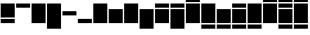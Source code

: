 SplineFontDB: 3.0
FontName: Vain-Alt
FullName: Vain Alt
FamilyName: Vain Alt
Weight: Regular
Copyright: Copyright (c) 2015, sungsit
Version: 1
StyleMapFamilyName: 
ItalicAngle: 0
UnderlinePosition: -60
UnderlineWidth: 30
Ascent: 960
Descent: 240
InvalidEm: 0
UFOAscent: 960
UFODescent: -240
LayerCount: 2
Layer: 0 0 "Back" 1
Layer: 1 0 "Fore" 0
StyleMap: 0x0040
FSType: 0
OS2Version: 0
OS2_WeightWidthSlopeOnly: 0
OS2_UseTypoMetrics: 0
CreationTime: 1438367993
ModificationTime: 1438367993
PfmFamily: 16
TTFWeight: 400
TTFWidth: 5
LineGap: 108
VLineGap: 0
OS2TypoAscent: 960
OS2TypoAOffset: 0
OS2TypoDescent: -240
OS2TypoDOffset: 0
OS2TypoLinegap: 108
OS2WinAscent: 840
OS2WinAOffset: 0
OS2WinDescent: 0
OS2WinDOffset: 0
HheadAscent: 840
HheadAOffset: 0
HheadDescent: 0
HheadDOffset: 0
OS2Vendor: 'FUni'
Lookup: 4 0 0 "compose.ccmp" { "compose.ccmp subtable"  } ['ccmp' ('latn' <'dflt' > 'DFLT' <'dflt' > ) ]
Lookup: 260 0 0 "blw.mark" { "blw.mark subtable"  } ['mark' ('latn' <'dflt' > 'DFLT' <'dflt' > ) ]
Lookup: 260 0 0 "abv.mark" { "abv.mark subtable"  } ['mark' ('latn' <'dflt' > 'DFLT' <'dflt' > ) ]
DEI: 91125
LangName: 1033 "Copyright (c) 2015, sungsit" "" "" "" "" "Version "
Encoding: Custom
Compacted: 1
UnicodeInterp: none
NameList: AGL For New Fonts
DisplaySize: -48
AntiAlias: 1
FitToEm: 1
WinInfo: 0 17 9
AnchorClass2: "blw.mark" "blw.mark subtable" "abv.mark" "abv.mark subtable" 
BeginChars: 26 26

StartChar: zwsp
Encoding: 0 0 0
AltUni2: 000358.ffffffff.0 00034f.ffffffff.0 000338.ffffffff.0 000337.ffffffff.0 000336.ffffffff.0 000335.ffffffff.0 000334.ffffffff.0 00031b.ffffffff.0
GlifName: zwsp
Width: 0
VWidth: 0
Flags: W
LayerCount: 2
EndChar

StartChar: .notdef
Encoding: 1 -1 1
GlifName: _notdef
Width: 660
VWidth: 0
Flags: W
LayerCount: 2
Fore
SplineSet
30 0 m 257
 30 600 l 257
 630 600 l 257
 630 0 l 257
 30 0 l 257
90 60 m 257
 570 60 l 257
 570 540 l 257
 90 540 l 257
 90 60 l 257
EndSplineSet
EndChar

StartChar: nonbreakingreturn
Encoding: 2 13 2
AltUni2: 0000a0.ffffffff.0 000020.ffffffff.0
GlifName: space
Width: 330
VWidth: 0
Flags: W
LayerCount: 2
EndChar

StartChar: cap
Encoding: 3 65 3
AltUni2: 000298.ffffffff.0 00024e.ffffffff.0 00024c.ffffffff.0 000246.ffffffff.0 000245.ffffffff.0 000244.ffffffff.0 000243.ffffffff.0 000241.ffffffff.0 00023e.ffffffff.0 00023d.ffffffff.0 00023b.ffffffff.0 00023a.ffffffff.0 000222.ffffffff.0 0001f6.ffffffff.0 0001f2.ffffffff.0 0001f1.ffffffff.0 0001e4.ffffffff.0 0001ca.ffffffff.0 0001c7.ffffffff.0 0001c5.ffffffff.0 0001c4.ffffffff.0 0001bc.ffffffff.0 0001bb.ffffffff.0 0001b8.ffffffff.0 0001b7.ffffffff.0 0001b5.ffffffff.0 0001b3.ffffffff.0 0001b2.ffffffff.0 0001b1.ffffffff.0 0001af.ffffffff.0 0001ac.ffffffff.0 0001a9.ffffffff.0 0001a7.ffffffff.0 0001a4.ffffffff.0 0001a2.ffffffff.0 0001a0.ffffffff.0 00019f.ffffffff.0 00019c.ffffffff.0 000198.ffffffff.0 000193.ffffffff.0 000190.ffffffff.0 00018f.ffffffff.0 00018e.ffffffff.0 00018a.ffffffff.0 000189.ffffffff.0 000187.ffffffff.0 000186.ffffffff.0 000182.ffffffff.0 000181.ffffffff.0 000166.ffffffff.0 000152.ffffffff.0 000141.ffffffff.0 00013f.ffffffff.0 00013d.ffffffff.0 000132.ffffffff.0 000126.ffffffff.0 000110.ffffffff.0 0000de.ffffffff.0 0000d8.ffffffff.0 0000d0.ffffffff.0 0000c6.ffffffff.0 00005a.ffffffff.0 000059.ffffffff.0 000058.ffffffff.0 000057.ffffffff.0 000056.ffffffff.0 000055.ffffffff.0 000054.ffffffff.0 000053.ffffffff.0 000052.ffffffff.0 000051.ffffffff.0 000050.ffffffff.0 00004f.ffffffff.0 00004e.ffffffff.0 00004d.ffffffff.0 00004c.ffffffff.0 00004b.ffffffff.0 00004a.ffffffff.0 000049.ffffffff.0 000048.ffffffff.0 000047.ffffffff.0 000046.ffffffff.0 000045.ffffffff.0 000044.ffffffff.0 000043.ffffffff.0 000042.ffffffff.0
GlifName: cap
Width: 660
VWidth: 0
Flags: W
AnchorPoint: "abv.mark" 660 240 basechar 0
AnchorPoint: "blw.mark" 660 0 basechar 0
LayerCount: 2
Fore
SplineSet
30 0 m 257
 30 840 l 257
 630 840 l 257
 630 0 l 257
 30 0 l 257
EndSplineSet
EndChar

StartChar: cap.blw
Encoding: 4 199 4
AltUni2: 000228.ffffffff.0 00021a.ffffffff.0 000218.ffffffff.0 0001ea.ffffffff.0 000172.ffffffff.0 000162.ffffffff.0 00015e.ffffffff.0 000156.ffffffff.0 000145.ffffffff.0 00013b.ffffffff.0 000136.ffffffff.0 00012e.ffffffff.0 000122.ffffffff.0 000118.ffffffff.0 000104.ffffffff.0
GlifName: cap.blw
Width: 660
VWidth: 0
Flags: W
AnchorPoint: "abv.mark" 660 240 basechar 0
AnchorPoint: "blw.mark" 660 -240 basechar 0
LayerCount: 2
Fore
SplineSet
30 -240 m 257
 30 -60 l 257
 630 -60 l 257
 630 -240 l 257
 30 -240 l 257
30 0 m 257
 30 840 l 257
 630 840 l 257
 630 0 l 257
 30 0 l 257
EndSplineSet
Ligature2: "compose.ccmp subtable" cap comb.blw
EndChar

StartChar: cap.blw.abv
Encoding: 5 7688 5
AltUni2: 0001ec.ffffffff.0
GlifName: cap.blw.abv
Width: 660
VWidth: 0
Flags: W
AnchorPoint: "abv.mark" 660 480 basechar 0
AnchorPoint: "blw.mark" 660 -240 basechar 0
LayerCount: 2
Fore
SplineSet
30 900 m 257
 30 1080 l 257
 630 1080 l 257
 630 900 l 257
 30 900 l 257
30 0 m 257
 30 840 l 257
 630 840 l 257
 630 0 l 257
 30 0 l 257
30 -240 m 257
 30 -60 l 257
 630 -60 l 257
 630 -240 l 257
 30 -240 l 257
EndSplineSet
Ligature2: "compose.ccmp subtable" cap.abv comb.blw
Ligature2: "compose.ccmp subtable" cap.blw comb.abv
EndChar

StartChar: cap.abv
Encoding: 6 192 6
AltUni2: 000232.ffffffff.0 00022e.ffffffff.0 000226.ffffffff.0 00021f.ffffffff.0 00021e.ffffffff.0 000216.ffffffff.0 000214.ffffffff.0 000212.ffffffff.0 000210.ffffffff.0 00020e.ffffffff.0 00020c.ffffffff.0 00020a.ffffffff.0 000208.ffffffff.0 000206.ffffffff.0 000204.ffffffff.0 000202.ffffffff.0 000200.ffffffff.0 0001fe.ffffffff.0 0001fc.ffffffff.0 0001f8.ffffffff.0 0001f4.ffffffff.0 0001ee.ffffffff.0 0001e9.ffffffff.0 0001e8.ffffffff.0 0001e6.ffffffff.0 0001e2.ffffffff.0 0001d3.ffffffff.0 0001d1.ffffffff.0 0001cf.ffffffff.0 0001cd.ffffffff.0 00017d.ffffffff.0 00017b.ffffffff.0 000179.ffffffff.0 000178.ffffffff.0 000176.ffffffff.0 000174.ffffffff.0 000170.ffffffff.0 00016e.ffffffff.0 00016c.ffffffff.0 00016a.ffffffff.0 000168.ffffffff.0 000164.ffffffff.0 000160.ffffffff.0 00015c.ffffffff.0 00015a.ffffffff.0 000158.ffffffff.0 000154.ffffffff.0 000150.ffffffff.0 00014e.ffffffff.0 00014c.ffffffff.0 000147.ffffffff.0 000143.ffffffff.0 000139.ffffffff.0 000134.ffffffff.0 000130.ffffffff.0 00012c.ffffffff.0 00012a.ffffffff.0 000128.ffffffff.0 000124.ffffffff.0 000120.ffffffff.0 00011e.ffffffff.0 00011c.ffffffff.0 00011a.ffffffff.0 000116.ffffffff.0 000114.ffffffff.0 000112.ffffffff.0 00010e.ffffffff.0 00010c.ffffffff.0 00010a.ffffffff.0 000108.ffffffff.0 000106.ffffffff.0 000102.ffffffff.0 000100.ffffffff.0 0000dd.ffffffff.0 0000dc.ffffffff.0 0000db.ffffffff.0 0000da.ffffffff.0 0000d9.ffffffff.0 0000d6.ffffffff.0 0000d5.ffffffff.0 0000d4.ffffffff.0 0000d3.ffffffff.0 0000d2.ffffffff.0 0000d1.ffffffff.0 0000cf.ffffffff.0 0000ce.ffffffff.0 0000cd.ffffffff.0 0000cc.ffffffff.0 0000cb.ffffffff.0 0000ca.ffffffff.0 0000c9.ffffffff.0 0000c8.ffffffff.0 0000c5.ffffffff.0 0000c4.ffffffff.0 0000c3.ffffffff.0 0000c2.ffffffff.0 0000c1.ffffffff.0
GlifName: cap.abv
Width: 660
VWidth: 0
Flags: W
AnchorPoint: "abv.mark" 660 480 basechar 0
AnchorPoint: "blw.mark" 660 0 basechar 0
LayerCount: 2
Fore
SplineSet
30 900 m 257
 30 1080 l 257
 630 1080 l 257
 630 900 l 257
 30 900 l 257
30 0 m 257
 30 840 l 257
 630 840 l 257
 630 0 l 257
 30 0 l 257
EndSplineSet
Ligature2: "compose.ccmp subtable" cap comb.abv
EndChar

StartChar: cap.abv.abv
Encoding: 7 469 7
AltUni2: 000230.ffffffff.0 00022c.ffffffff.0 00022a.ffffffff.0 0001fa.ffffffff.0 0001e0.ffffffff.0 0001de.ffffffff.0 0001db.ffffffff.0 0001d9.ffffffff.0 0001d7.ffffffff.0
GlifName: cap.abv.abv
Width: 660
VWidth: 0
Flags: W
AnchorPoint: "abv.mark" 660 720 basechar 0
AnchorPoint: "blw.mark" 660 0 basechar 0
LayerCount: 2
Fore
SplineSet
30 1140 m 257
 30 1320 l 257
 630 1320 l 257
 630 1140 l 257
 30 1140 l 257
30 900 m 257
 30 1080 l 257
 630 1080 l 257
 630 900 l 257
 30 900 l 257
30 0 m 257
 30 840 l 257
 630 840 l 257
 630 0 l 257
 30 0 l 257
EndSplineSet
Ligature2: "compose.ccmp subtable" cap comb.abv.abv
Ligature2: "compose.ccmp subtable" cap comb.abv comb.abv
Ligature2: "compose.ccmp subtable" cap.abv comb.abv
EndChar

StartChar: cap.desc
Encoding: 8 40 8
AltUni2: 00014a.ffffffff.0 000297.ffffffff.0 00024a.ffffffff.0 000248.ffffffff.0 000224.ffffffff.0 000220.ffffffff.0 00021c.ffffffff.0 0001f7.ffffffff.0 0001cb.ffffffff.0 0001c8.ffffffff.0 0001ae.ffffffff.0 00019d.ffffffff.0 000194.ffffffff.0 000191.ffffffff.0 0000fe.ffffffff.0 0000b6.ffffffff.0 0000a9.ffffffff.0 0000a7.ffffffff.0 00007d.ffffffff.0 00007b.ffffffff.0 00005d.ffffffff.0 00005b.ffffffff.0 000029.ffffffff.0
GlifName: cap.desc
Width: 660
VWidth: 0
Flags: W
AnchorPoint: "abv.mark" 660 240 basechar 0
AnchorPoint: "blw.mark" 660 -240 basechar 0
LayerCount: 2
Fore
SplineSet
30 -240 m 257
 30 840 l 257
 630 840 l 257
 630 -240 l 257
 30 -240 l 257
EndSplineSet
EndChar

StartChar: small
Encoding: 9 97 9
AltUni2: 0002ad.ffffffff.0 0002ac.ffffffff.0 0002a8.ffffffff.0 0002a6.ffffffff.0 00029f.ffffffff.0 00029c.ffffffff.0 00029a.ffffffff.0 000299.ffffffff.0 000291.ffffffff.0 00028f.ffffffff.0 00028d.ffffffff.0 00028c.ffffffff.0 00028b.ffffffff.0 00028a.ffffffff.0 000289.ffffffff.0 000281.ffffffff.0 000280.ffffffff.0 00027f.ffffffff.0 00027e.ffffffff.0 000279.ffffffff.0 000277.ffffffff.0 000276.ffffffff.0 000275.ffffffff.0 000274.ffffffff.0 00026f.ffffffff.0 00026a.ffffffff.0 000269.ffffffff.0 000268.ffffffff.0 000264.ffffffff.0 000262.ffffffff.0 00025e.ffffffff.0 00025d.ffffffff.0 00025c.ffffffff.0 00025b.ffffffff.0 00025a.ffffffff.0 000259.ffffffff.0 000258.ffffffff.0 000255.ffffffff.0 000254.ffffffff.0 000252.ffffffff.0 000251.ffffffff.0 000250.ffffffff.0 00024d.ffffffff.0 000247.ffffffff.0 000242.ffffffff.0 00023c.ffffffff.0 000236.ffffffff.0 000235.ffffffff.0 0001dd.ffffffff.0 0001b6.ffffffff.0 0001b0.ffffffff.0 0001a8.ffffffff.0 0001a1.ffffffff.0 000167.ffffffff.0 000153.ffffffff.0 000149.ffffffff.0 000138.ffffffff.0 000131.ffffffff.0 0000f8.ffffffff.0 0000e6.ffffffff.0 00007a.ffffffff.0 000078.ffffffff.0 000077.ffffffff.0 000076.ffffffff.0 000075.ffffffff.0 000074.ffffffff.0 000073.ffffffff.0 000072.ffffffff.0 00006f.ffffffff.0 00006e.ffffffff.0 00006d.ffffffff.0 000065.ffffffff.0 000063.ffffffff.0
GlifName: small
Width: 660
VWidth: 0
Flags: W
AnchorPoint: "abv.mark" 660 0 basechar 0
AnchorPoint: "blw.mark" 660 0 basechar 0
LayerCount: 2
Fore
SplineSet
30 0 m 257
 30 600 l 257
 630 600 l 257
 630 0 l 257
 30 0 l 257
EndSplineSet
EndChar

StartChar: small.blw
Encoding: 10 231 10
AltUni2: 000229.ffffffff.0 00021b.ffffffff.0 000219.ffffffff.0 0001eb.ffffffff.0 000173.ffffffff.0 000163.ffffffff.0 00015f.ffffffff.0 000157.ffffffff.0 000146.ffffffff.0 000119.ffffffff.0 000105.ffffffff.0
GlifName: small.blw
Width: 660
VWidth: 0
Flags: W
AnchorPoint: "abv.mark" 660 0 basechar 0
AnchorPoint: "blw.mark" 660 -240 basechar 0
LayerCount: 2
Fore
SplineSet
30 -240 m 257
 30 -60 l 257
 630 -60 l 257
 630 -240 l 257
 30 -240 l 257
30 0 m 257
 30 600 l 257
 630 600 l 257
 630 0 l 257
 30 0 l 257
EndSplineSet
Ligature2: "compose.ccmp subtable" small comb.blw
EndChar

StartChar: small.blw.abv
Encoding: 11 303 11
AltUni2: 0001ed.ffffffff.0 001e09.ffffffff.0
GlifName: small.blw.abv
Width: 660
VWidth: 0
Flags: W
AnchorPoint: "abv.mark" 660 240 basechar 0
AnchorPoint: "blw.mark" 660 -240 basechar 0
LayerCount: 2
Fore
SplineSet
30 660 m 257
 30 840 l 257
 630 840 l 257
 630 660 l 257
 30 660 l 257
30 0 m 257
 30 600 l 257
 630 600 l 257
 630 0 l 257
 30 0 l 257
30 -240 m 257
 30 -60 l 257
 630 -60 l 257
 630 -240 l 257
 30 -240 l 257
EndSplineSet
Ligature2: "compose.ccmp subtable" small.abv comb.blw
Ligature2: "compose.ccmp subtable" small.blw comb.abv
EndChar

StartChar: small.abv
Encoding: 12 105 12
AltUni2: 00022f.ffffffff.0 000227.ffffffff.0 000217.ffffffff.0 000215.ffffffff.0 000213.ffffffff.0 000211.ffffffff.0 00020f.ffffffff.0 00020d.ffffffff.0 00020b.ffffffff.0 000209.ffffffff.0 000207.ffffffff.0 000205.ffffffff.0 000203.ffffffff.0 000201.ffffffff.0 0001ff.ffffffff.0 0001fd.ffffffff.0 0001f9.ffffffff.0 0001f5.ffffffff.0 0001e7.ffffffff.0 0001e3.ffffffff.0 0001d4.ffffffff.0 0001d2.ffffffff.0 0001d0.ffffffff.0 0001ce.ffffffff.0 00017e.ffffffff.0 00017c.ffffffff.0 00017a.ffffffff.0 000177.ffffffff.0 000175.ffffffff.0 000171.ffffffff.0 00016f.ffffffff.0 00016d.ffffffff.0 00016b.ffffffff.0 000169.ffffffff.0 000165.ffffffff.0 000161.ffffffff.0 00015d.ffffffff.0 00015b.ffffffff.0 000159.ffffffff.0 000155.ffffffff.0 000151.ffffffff.0 00014f.ffffffff.0 00014d.ffffffff.0 000148.ffffffff.0 000144.ffffffff.0 00012d.ffffffff.0 00012b.ffffffff.0 000129.ffffffff.0 000125.ffffffff.0 000123.ffffffff.0 000121.ffffffff.0 00011f.ffffffff.0 00011d.ffffffff.0 00011b.ffffffff.0 000117.ffffffff.0 000115.ffffffff.0 000113.ffffffff.0 00010d.ffffffff.0 00010b.ffffffff.0 000109.ffffffff.0 000107.ffffffff.0 000103.ffffffff.0 000101.ffffffff.0 0000ff.ffffffff.0 0000fd.ffffffff.0 0000fc.ffffffff.0 0000fb.ffffffff.0 0000fa.ffffffff.0 0000f9.ffffffff.0 0000f6.ffffffff.0 0000f5.ffffffff.0 0000f4.ffffffff.0 0000f3.ffffffff.0 0000f2.ffffffff.0 0000f1.ffffffff.0 0000ef.ffffffff.0 0000ee.ffffffff.0 0000ed.ffffffff.0 0000ec.ffffffff.0 0000eb.ffffffff.0 0000ea.ffffffff.0 0000e9.ffffffff.0 0000e8.ffffffff.0 0000e5.ffffffff.0 0000e4.ffffffff.0 0000e3.ffffffff.0 0000e2.ffffffff.0 0000e1.ffffffff.0 0000e0.ffffffff.0
GlifName: small.abv
Width: 660
VWidth: 0
Flags: W
AnchorPoint: "abv.mark" 660 240 basechar 0
AnchorPoint: "blw.mark" 660 0 basechar 0
LayerCount: 2
Fore
SplineSet
30 660 m 257
 30 840 l 257
 630 840 l 257
 630 660 l 257
 30 660 l 257
30 0 m 257
 30 600 l 257
 630 600 l 257
 630 0 l 257
 30 0 l 257
EndSplineSet
Ligature2: "compose.ccmp subtable" small comb.abv
EndChar

StartChar: small.abv.abv
Encoding: 13 470 13
AltUni2: 000231.ffffffff.0 00022d.ffffffff.0 00022b.ffffffff.0 0001fb.ffffffff.0 0001e1.ffffffff.0 0001df.ffffffff.0 0001dc.ffffffff.0 0001da.ffffffff.0 0001d8.ffffffff.0
GlifName: small.abv.abv
Width: 660
VWidth: 0
Flags: W
AnchorPoint: "abv.mark" 660 480 basechar 0
AnchorPoint: "blw.mark" 660 0 basechar 0
LayerCount: 2
Fore
SplineSet
30 900 m 257
 30 1080 l 257
 630 1080 l 257
 630 900 l 257
 30 900 l 257
30 660 m 257
 30 840 l 257
 630 840 l 257
 630 660 l 257
 30 660 l 257
30 0 m 257
 30 600 l 257
 630 600 l 257
 630 0 l 257
 30 0 l 257
EndSplineSet
Ligature2: "compose.ccmp subtable" small comb.abv.abv
Ligature2: "compose.ccmp subtable" small comb.abv comb.abv
Ligature2: "compose.ccmp subtable" small.abv comb.abv
EndChar

StartChar: small.desc
Encoding: 14 103 14
AltUni2: 0002af.ffffffff.0 0002ae.ffffffff.0 0002a9.ffffffff.0 0002a7.ffffffff.0 0002a4.ffffffff.0 0002a0.ffffffff.0 00029e.ffffffff.0 00029d.ffffffff.0 000293.ffffffff.0 000292.ffffffff.0 000290.ffffffff.0 000288.ffffffff.0 000287.ffffffff.0 000285.ffffffff.0 000284.ffffffff.0 000283.ffffffff.0 000282.ffffffff.0 00027d.ffffffff.0 00027c.ffffffff.0 00027b.ffffffff.0 000278.ffffffff.0 000273.ffffffff.0 000272.ffffffff.0 000271.ffffffff.0 000270.ffffffff.0 00026e.ffffffff.0 00026d.ffffffff.0 000267.ffffffff.0 000265.ffffffff.0 000263.ffffffff.0 000261.ffffffff.0 000260.ffffffff.0 00025f.ffffffff.0 000256.ffffffff.0 00024f.ffffffff.0 00024b.ffffffff.0 000249.ffffffff.0 000240.ffffffff.0 00023f.ffffffff.0 000239.ffffffff.0 000237.ffffffff.0 000225.ffffffff.0 00021d.ffffffff.0 0001e5.ffffffff.0 0001c9.ffffffff.0 0001bf.ffffffff.0 0001bd.ffffffff.0 0001ba.ffffffff.0 0001b9.ffffffff.0 0001b4.ffffffff.0 0001ab.ffffffff.0 0001aa.ffffffff.0 0001a5.ffffffff.0 0001a3.ffffffff.0 00019e.ffffffff.0 000192.ffffffff.0 00018d.ffffffff.0 00014b.ffffffff.0 0000b5.ffffffff.0 000079.ffffffff.0 000071.ffffffff.0 000070.ffffffff.0
GlifName: small.desc
Width: 660
VWidth: 0
Flags: W
AnchorPoint: "abv.mark" 660 0 basechar 0
AnchorPoint: "blw.mark" 660 -240 basechar 0
LayerCount: 2
Fore
SplineSet
30 -240 m 257
 30 600 l 257
 630 600 l 257
 630 -240 l 257
 30 -240 l 257
EndSplineSet
EndChar

StartChar: small.desc.abv
Encoding: 15 106 15
AltUni2: 000233.ffffffff.0 0001f0.ffffffff.0 0001ef.ffffffff.0 0001cc.ffffffff.0 0001c9.ffffffff.0 0001c6.ffffffff.0 000135.ffffffff.0 000133.ffffffff.0 0000bf.ffffffff.0 0000a1.ffffffff.0
GlifName: small.desc.abv
Width: 660
VWidth: 0
Flags: W
AnchorPoint: "abv.mark" 660 240 basechar 0
AnchorPoint: "blw.mark" 660 -240 basechar 0
LayerCount: 2
Fore
SplineSet
30 660 m 257
 30 840 l 257
 630 840 l 257
 630 660 l 257
 30 660 l 257
30 -240 m 257
 30 600 l 257
 630 600 l 257
 630 -240 l 257
 30 -240 l 257
EndSplineSet
EndChar

StartChar: small.asc
Encoding: 16 98 16
AltUni2: 00fb02.ffffffff.0 00fb01.ffffffff.0 0002ab.ffffffff.0 0002aa.ffffffff.0 0002a5.ffffffff.0 0002a3.ffffffff.0 0002a2.ffffffff.0 0002a1.ffffffff.0 00029b.ffffffff.0 000296.ffffffff.0 000295.ffffffff.0 000294.ffffffff.0 00028e.ffffffff.0 000286.ffffffff.0 00027a.ffffffff.0 00026c.ffffffff.0 00026b.ffffffff.0 000266.ffffffff.0 000257.ffffffff.0 000253.ffffffff.0 000238.ffffffff.0 000234.ffffffff.0 000223.ffffffff.0 000221.ffffffff.0 0001f3.ffffffff.0 0001c2.ffffffff.0 0001c1.ffffffff.0 0001c0.ffffffff.0 0001be.ffffffff.0 0001ad.ffffffff.0 0001a6.ffffffff.0 00019b.ffffffff.0 00019a.ffffffff.0 000199.ffffffff.0 000197.ffffffff.0 000196.ffffffff.0 000195.ffffffff.0 00018c.ffffffff.0 00018b.ffffffff.0 000188.ffffffff.0 000185.ffffffff.0 000184.ffffffff.0 000183.ffffffff.0 000180.ffffffff.0 00017f.ffffffff.0 000142.ffffffff.0 000140.ffffffff.0 00013e.ffffffff.0 000127.ffffffff.0 000111.ffffffff.0 00010f.ffffffff.0 0000f0.ffffffff.0 0000df.ffffffff.0 00006c.ffffffff.0 00006b.ffffffff.0 000068.ffffffff.0 000066.ffffffff.0 000064.ffffffff.0
GlifName: small.asc
Width: 660
VWidth: 0
Flags: W
AnchorPoint: "abv.mark" 660 240 basechar 0
LayerCount: 2
Fore
SplineSet
30 0 m 257
 30 840 l 257
 630 840 l 257
 630 0 l 257
 30 0 l 257
EndSplineSet
EndChar

StartChar: small.asc.blw
Encoding: 17 311 17
AltUni2: 00013c.ffffffff.0 00013a.ffffffff.0
GlifName: small.asc.blw
Width: 660
VWidth: 0
Flags: W
LayerCount: 2
Fore
SplineSet
30 -240 m 257
 30 -60 l 257
 630 -60 l 257
 630 -240 l 257
 30 -240 l 257
30 0 m 257
 30 840 l 257
 630 840 l 257
 630 0 l 257
 30 0 l 257
EndSplineSet
EndChar

StartChar: number
Encoding: 18 35 18
AltUni2: 0000be.ffffffff.0 0000bd.ffffffff.0 0000bc.ffffffff.0 0000a6.ffffffff.0 0000a5.ffffffff.0 0000a4.ffffffff.0 0000a3.ffffffff.0 0000a2.ffffffff.0 00007c.ffffffff.0 00005c.ffffffff.0 000040.ffffffff.0 000039.ffffffff.0 000038.ffffffff.0 000037.ffffffff.0 000036.ffffffff.0 000035.ffffffff.0 000034.ffffffff.0 000033.ffffffff.0 000032.ffffffff.0 000031.ffffffff.0 000030.ffffffff.0 00002f.ffffffff.0 000026.ffffffff.0 000025.ffffffff.0 000024.ffffffff.0
GlifName: number
Width: 660
VWidth: 0
Flags: W
LayerCount: 2
Fore
SplineSet
30 0 m 257
 30 840 l 257
 630 840 l 257
 630 0 l 257
 30 0 l 257
EndSplineSet
EndChar

StartChar: exclam
Encoding: 19 33 19
AltUni2: 0001c3.ffffffff.0 00003f.ffffffff.0
GlifName: exclam
Width: 660
VWidth: 0
Flags: W
LayerCount: 2
Fore
SplineSet
30 0 m 257
 30 180 l 257
 630 180 l 257
 630 0 l 257
 30 0 l 257
30 240 m 257
 30 840 l 257
 630 840 l 257
 630 240 l 257
 30 240 l 257
EndSplineSet
EndChar

StartChar: mod.abv
Encoding: 20 34 20
AltUni2: 0002fa.ffffffff.0 0002f9.ffffffff.0 0002f6.ffffffff.0 0002f5.ffffffff.0 0002f4.ffffffff.0 0002ee.ffffffff.0 0002ed.ffffffff.0 0002eb.ffffffff.0 0002ea.ffffffff.0 0002e4.ffffffff.0 0002e3.ffffffff.0 0002e2.ffffffff.0 0002e1.ffffffff.0 0002e0.ffffffff.0 0002df.ffffffff.0 0002de.ffffffff.0 0002dd.ffffffff.0 0002dc.ffffffff.0 0002da.ffffffff.0 0002d9.ffffffff.0 0002d8.ffffffff.0 0002cb.ffffffff.0 0002ca.ffffffff.0 0002c9.ffffffff.0 0002c8.ffffffff.0 0002c7.ffffffff.0 0002c6.ffffffff.0 0002c5.ffffffff.0 0002c4.ffffffff.0 0002c3.ffffffff.0 0002c2.ffffffff.0 0002c1.ffffffff.0 0002c0.ffffffff.0 0002bf.ffffffff.0 0002be.ffffffff.0 0002bd.ffffffff.0 0002bc.ffffffff.0 0002bb.ffffffff.0 0002ba.ffffffff.0 0002b9.ffffffff.0 0002b8.ffffffff.0 0002b7.ffffffff.0 0002b6.ffffffff.0 0002b5.ffffffff.0 0002b4.ffffffff.0 0002b3.ffffffff.0 0002b2.ffffffff.0 0002b1.ffffffff.0 0002b0.ffffffff.0 0000ba.ffffffff.0 0000b9.ffffffff.0 0000b4.ffffffff.0 0000b3.ffffffff.0 0000b2.ffffffff.0 0000b0.ffffffff.0 0000af.ffffffff.0 0000ae.ffffffff.0 0000aa.ffffffff.0 0000a8.ffffffff.0 000060.ffffffff.0 00005e.ffffffff.0 00002d.ffffffff.0 00002a.ffffffff.0 000027.ffffffff.0
GlifName: mod.abv
Width: 660
VWidth: 0
Flags: W
LayerCount: 2
Fore
SplineSet
30 660 m 257
 30 840 l 257
 630 840 l 257
 630 660 l 257
 30 660 l 257
EndSplineSet
EndChar

StartChar: mod.mid
Encoding: 21 43 21
AltUni2: 0002f8.ffffffff.0 0002e9.ffffffff.0 0002e8.ffffffff.0 0002e7.ffffffff.0 0002e6.ffffffff.0 0002e5.ffffffff.0 0002d7.ffffffff.0 0002d6.ffffffff.0 0002d5.ffffffff.0 0002d4.ffffffff.0 0002d3.ffffffff.0 0002d2.ffffffff.0 0002d1.ffffffff.0 0002d0.ffffffff.0 0000f7.ffffffff.0 0000d7.ffffffff.0 0000bb.ffffffff.0 0000b7.ffffffff.0 0000b1.ffffffff.0 0000ad.ffffffff.0 0000ac.ffffffff.0 0000ab.ffffffff.0 00007e.ffffffff.0 00003e.ffffffff.0 00003d.ffffffff.0 00003c.ffffffff.0 00003b.ffffffff.0 00003a.ffffffff.0
GlifName: mod.mid
Width: 660
VWidth: 0
Flags: W
LayerCount: 2
Fore
SplineSet
30 330 m 257
 30 510 l 257
 630 510 l 257
 630 330 l 257
 30 330 l 257
EndSplineSet
EndChar

StartChar: mod.blw
Encoding: 22 44 22
AltUni2: 0002ff.ffffffff.0 0002fe.ffffffff.0 0002fd.ffffffff.0 0002fc.ffffffff.0 0002fb.ffffffff.0 0002f7.ffffffff.0 0002f3.ffffffff.0 0002f2.ffffffff.0 0002f1.ffffffff.0 0002f0.ffffffff.0 0002ef.ffffffff.0 0002ec.ffffffff.0 0002db.ffffffff.0 0002cf.ffffffff.0 0002ce.ffffffff.0 0002cd.ffffffff.0 0002cc.ffffffff.0 0000b8.ffffffff.0 00005f.ffffffff.0 00002e.ffffffff.0
GlifName: mod.blw
Width: 660
VWidth: 0
Flags: W
LayerCount: 2
Fore
SplineSet
30 0 m 257
 30 180 l 257
 630 180 l 257
 630 0 l 257
 30 0 l 257
EndSplineSet
EndChar

StartChar: comb.blw
Encoding: 23 790 23
AltUni2: 000362.ffffffff.0 00035f.ffffffff.0 00035c.ffffffff.0 00035a.ffffffff.0 000359.ffffffff.0 000356.ffffffff.0 000355.ffffffff.0 000354.ffffffff.0 000353.ffffffff.0 00034e.ffffffff.0 00034d.ffffffff.0 000349.ffffffff.0 000348.ffffffff.0 000347.ffffffff.0 000345.ffffffff.0 00033c.ffffffff.0 00033b.ffffffff.0 00033a.ffffffff.0 000339.ffffffff.0 000333.ffffffff.0 000332.ffffffff.0 000331.ffffffff.0 000330.ffffffff.0 00032f.ffffffff.0 00032e.ffffffff.0 00032d.ffffffff.0 00032c.ffffffff.0 00032b.ffffffff.0 00032a.ffffffff.0 000329.ffffffff.0 000328.ffffffff.0 000327.ffffffff.0 000326.ffffffff.0 000325.ffffffff.0 000324.ffffffff.0 000323.ffffffff.0 000322.ffffffff.0 000321.ffffffff.0 000320.ffffffff.0 00031f.ffffffff.0 00031e.ffffffff.0 00031d.ffffffff.0 00031c.ffffffff.0 000319.ffffffff.0 000318.ffffffff.0 000317.ffffffff.0
GlifName: comb.blw
Width: 0
VWidth: 0
GlyphClass: 4
Flags: W
AnchorPoint: "blw.mark" 0 0 mark 0
LayerCount: 2
Fore
SplineSet
-630 -240 m 257
 -630 -60 l 257
 -30 -60 l 257
 -30 -240 l 257
 -630 -240 l 257
EndSplineSet
EndChar

StartChar: comb.abv
Encoding: 24 768 24
AltUni2: 00036f.ffffffff.0 00036e.ffffffff.0 00036d.ffffffff.0 00036c.ffffffff.0 00036b.ffffffff.0 00036a.ffffffff.0 000369.ffffffff.0 000368.ffffffff.0 000367.ffffffff.0 000366.ffffffff.0 000365.ffffffff.0 000364.ffffffff.0 000363.ffffffff.0 000362.ffffffff.0 000361.ffffffff.0 000360.ffffffff.0 00035e.ffffffff.0 00035d.ffffffff.0 00035b.ffffffff.0 000357.ffffffff.0 000352.ffffffff.0 000351.ffffffff.0 000350.ffffffff.0 00034c.ffffffff.0 00034b.ffffffff.0 00034a.ffffffff.0 000346.ffffffff.0 000344.ffffffff.0 000343.ffffffff.0 000342.ffffffff.0 000341.ffffffff.0 000340.ffffffff.0 00033f.ffffffff.0 00033e.ffffffff.0 00033d.ffffffff.0 00031a.ffffffff.0 000315.ffffffff.0 000314.ffffffff.0 000313.ffffffff.0 000312.ffffffff.0 000311.ffffffff.0 000310.ffffffff.0 00030f.ffffffff.0 00030e.ffffffff.0 00030d.ffffffff.0 00030c.ffffffff.0 00030b.ffffffff.0 00030a.ffffffff.0 000309.ffffffff.0 000308.ffffffff.0 000307.ffffffff.0 000306.ffffffff.0 000305.ffffffff.0 000304.ffffffff.0 000303.ffffffff.0 000302.ffffffff.0 000301.ffffffff.0
GlifName: comb.abv
Width: 0
VWidth: 0
GlyphClass: 4
Flags: W
AnchorPoint: "abv.mark" 0 0 mark 0
LayerCount: 2
Fore
SplineSet
-630 660 m 257
 -630 840 l 257
 -30 840 l 257
 -30 660 l 257
 -630 660 l 257
EndSplineSet
EndChar

StartChar: comb.abv.abv
Encoding: 25 7620 25
AltUni2: 001dc7.ffffffff.0 001dc6.ffffffff.0 001dc5.ffffffff.0
GlifName: comb.abv.abv
Width: 0
VWidth: 0
GlyphClass: 4
Flags: W
AnchorPoint: "abv.mark" 0 0 mark 0
LayerCount: 2
Fore
SplineSet
-630 900 m 257
 -630 1080 l 257
 -30 1080 l 257
 -30 900 l 257
 -630 900 l 257
-630 660 m 257
 -630 840 l 257
 -30 840 l 257
 -30 660 l 257
 -630 660 l 257
EndSplineSet
EndChar
EndChars
EndSplineFont
